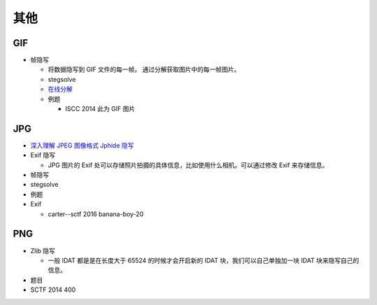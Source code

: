 其他
====

GIF
---

-  帧隐写

   -  将数据隐写到 GIF 文件的每一帧。 通过分解获取图片中的每一帧图片。

   -  stegsolve
   -  `在线分解 <http://zh.bloggif.com/gif-extract>`__
   -  例题

      -  ISCC 2014 此为 GIF 图片

JPG
---

-  `深入理解 JPEG 图像格式 Jphide 隐写 <http://wooyun.com.com.sb/static/drops/tips-15661.html>`__

-  Exif 隐写

   -  JPG 图片的 Exif 处可以存储照片拍摄的具体信息，比如使用什么相机。可以通过修改 Exif 来存储信息。

-  帧隐写
-  stegsolve

-  例题
-  Exif

   -  carter--sctf 2016 banana-boy-20

PNG
---

-  Zlib 隐写

   -  一般 IDAT 都是是在长度大于 65524 的时候才会开启新的 IDAT 块，我们可以自己单独加一块 IDAT 块来隐写自己的信息。

-  题目
-  SCTF 2014 400
